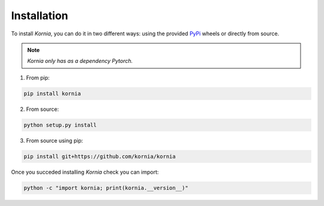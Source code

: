 Installation
============

To install *Kornia*, you can do it in two different ways: using the provided `PyPi
<https://pypi.org/project/kornia/>`_ wheels or directly from source.

.. note::
    *Kornia only has as a dependency Pytorch.*

1. From pip:

.. code:: bash

    pip install kornia

2. From source:

.. code:: bash

    python setup.py install

3. From source using pip:

.. code:: bash

    pip install git+https://github.com/kornia/kornia

Once you succeded installing *Kornia* check you can import:

.. code:: bash

    python -c "import kornia; print(kornia.__version__)"
